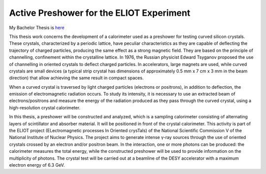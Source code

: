 
Active Preshower for the ELIOT Experiment
#########################################

My Bachelor Thesis is `here <https://github.com/Mmozzanica5/Mmozzanica5.github.io/tree/main/Bachelor/Thesis>`_

This thesis work concerns the development of a calorimeter used as a preshower for testing curved silicon crystals. These crystals, characterized by a periodic lattice, have peculiar characteristics as they are capable of deflecting the trajectory of charged particles, producing the same effect as a strong magnetic field. They are based on the principle of channelling, confinement within the crystalline lattice. In 1976, the Russian physicist Edward Tsyganov proposed the use of channelling in oriented crystals to deflect charged particles. In accelerators, large magnets are used, while curved crystals are small devices (a typical strip crystal has dimensions of approximately 0.5 mm x 7 cm x 3 mm in the beam direction) that allow achieving the same result in compact spaces.

When a curved crystal is traversed by light charged particles (electrons or positrons), in addition to deflection, the emission of electromagnetic radiation occurs. To study its intensity, it is necessary to use an extracted beam of electrons/positrons and measure the energy of the radiation produced as they pass through the curved crystal, using a high-resolution crystal calorimeter.

In this thesis, a preshower will be constructed and analyzed, which is a sampling calorimeter consisting of alternating layers of scintillator and absorber material. It will be positioned in front of the crystal calorimeter. This activity is part of the ELIOT project (ELectromagnetic processes In Oriented crysTals) of the National Scientific Commission V of the National Institute of Nuclear Physics. The project aims to generate intense γ-ray sources through the use of oriented crystals crossed by an electron and/or positron beam. In the interaction, one or more photons can be produced: the calorimeter measures the total energy, while the constructed preshower will be used to provide information on the multiplicity of photons. The crystal test will be carried out at a beamline of the DESY accelerator with a maximum electron energy of 6.3 GeV.
